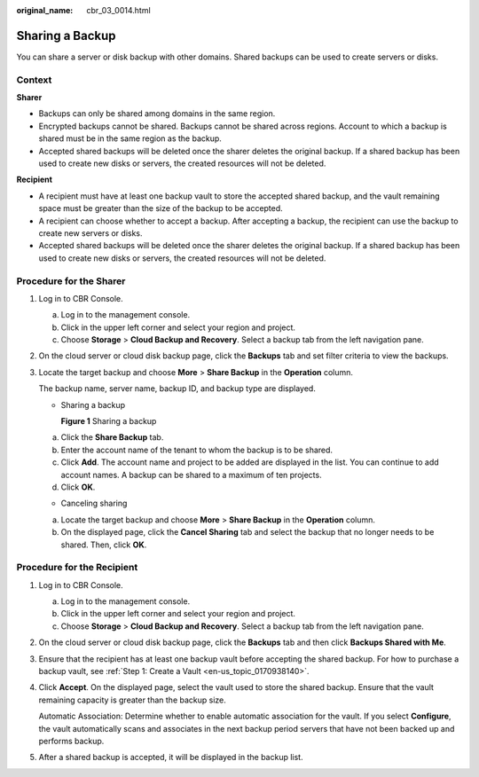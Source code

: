 :original_name: cbr_03_0014.html

.. _cbr_03_0014:

Sharing a Backup
================

You can share a server or disk backup with other domains. Shared backups can be used to create servers or disks.

Context
-------

**Sharer**

-  Backups can only be shared among domains in the same region.
-  Encrypted backups cannot be shared. Backups cannot be shared across regions. Account to which a backup is shared must be in the same region as the backup.
-  Accepted shared backups will be deleted once the sharer deletes the original backup. If a shared backup has been used to create new disks or servers, the created resources will not be deleted.

**Recipient**

-  A recipient must have at least one backup vault to store the accepted shared backup, and the vault remaining space must be greater than the size of the backup to be accepted.
-  A recipient can choose whether to accept a backup. After accepting a backup, the recipient can use the backup to create new servers or disks.
-  Accepted shared backups will be deleted once the sharer deletes the original backup. If a shared backup has been used to create new disks or servers, the created resources will not be deleted.

Procedure for the Sharer
------------------------

#. Log in to CBR Console.

   a. Log in to the management console.
   b. Click |image1| in the upper left corner and select your region and project.
   c. Choose **Storage** > **Cloud Backup and Recovery**. Select a backup tab from the left navigation pane.

#. On the cloud server or cloud disk backup page, click the **Backups** tab and set filter criteria to view the backups.

#. Locate the target backup and choose **More** > **Share Backup** in the **Operation** column.

   The backup name, server name, backup ID, and backup type are displayed.

   -  Sharing a backup


      **Figure 1** Sharing a backup

      |image2|

   a. Click the **Share Backup** tab.
   b. Enter the account name of the tenant to whom the backup is to be shared.
   c. Click **Add**. The account name and project to be added are displayed in the list. You can continue to add account names. A backup can be shared to a maximum of ten projects.
   d. Click **OK**.

   -  Canceling sharing

   a. Locate the target backup and choose **More** > **Share Backup** in the **Operation** column.
   b. On the displayed page, click the **Cancel Sharing** tab and select the backup that no longer needs to be shared. Then, click **OK**.

Procedure for the Recipient
---------------------------

#. Log in to CBR Console.

   a. Log in to the management console.
   b. Click |image3| in the upper left corner and select your region and project.
   c. Choose **Storage** > **Cloud Backup and Recovery**. Select a backup tab from the left navigation pane.

#. On the cloud server or cloud disk backup page, click the **Backups** tab and then click **Backups Shared with Me**.

#. Ensure that the recipient has at least one backup vault before accepting the shared backup. For how to purchase a backup vault, see :ref:`Step 1: Create a Vault <en-us_topic_0170938140>`.

#. Click **Accept**. On the displayed page, select the vault used to store the shared backup. Ensure that the vault remaining capacity is greater than the backup size.

   Automatic Association: Determine whether to enable automatic association for the vault. If you select **Configure**, the vault automatically scans and associates in the next backup period servers that have not been backed up and performs backup.

#. After a shared backup is accepted, it will be displayed in the backup list.

.. |image1| image:: /_static/images/en-us_image_0159365094.png
.. |image2| image:: /_static/images/en-us_image_0000001232281309.png
.. |image3| image:: /_static/images/en-us_image_0159365094.png
